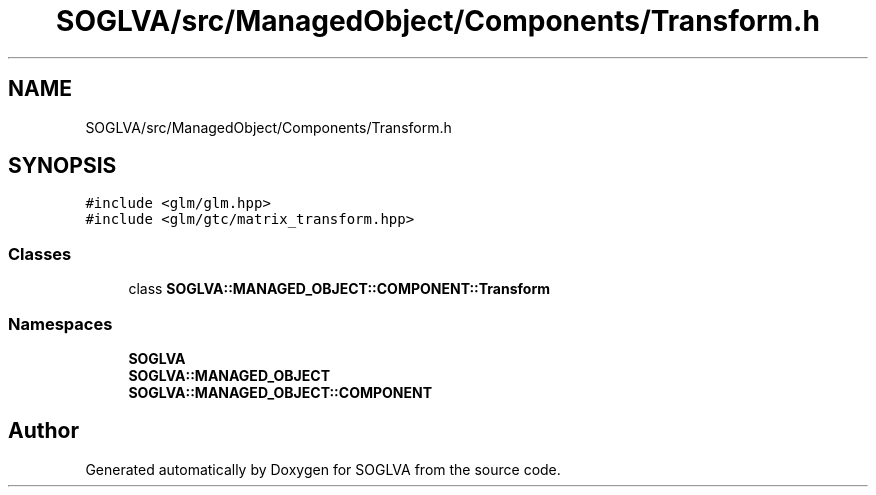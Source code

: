 .TH "SOGLVA/src/ManagedObject/Components/Transform.h" 3 "Tue Apr 27 2021" "Version 0.01" "SOGLVA" \" -*- nroff -*-
.ad l
.nh
.SH NAME
SOGLVA/src/ManagedObject/Components/Transform.h
.SH SYNOPSIS
.br
.PP
\fC#include <glm/glm\&.hpp>\fP
.br
\fC#include <glm/gtc/matrix_transform\&.hpp>\fP
.br

.SS "Classes"

.in +1c
.ti -1c
.RI "class \fBSOGLVA::MANAGED_OBJECT::COMPONENT::Transform\fP"
.br
.in -1c
.SS "Namespaces"

.in +1c
.ti -1c
.RI " \fBSOGLVA\fP"
.br
.ti -1c
.RI " \fBSOGLVA::MANAGED_OBJECT\fP"
.br
.ti -1c
.RI " \fBSOGLVA::MANAGED_OBJECT::COMPONENT\fP"
.br
.in -1c
.SH "Author"
.PP 
Generated automatically by Doxygen for SOGLVA from the source code\&.

